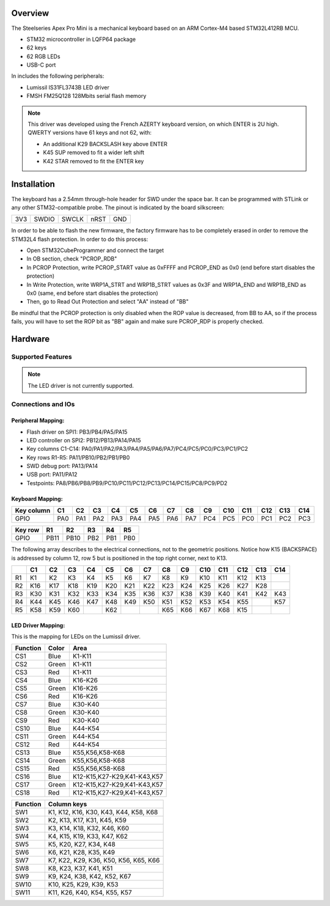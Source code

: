 .. zephyr:board:: apex_pro_mini

Overview
********

The Steelseries Apex Pro Mini is a mechanical keyboard based on
an ARM Cortex-M4 based STM32L412RB MCU.

- STM32 microcontroller in LQFP64 package
- 62 keys
- 62 RGB LEDs
- USB-C port

In includes the following peripherals:

- Lumissil IS31FL3743B LED driver
- FMSH FM25Q128 128Mbits serial flash memory

.. note::

    This driver was developed using the French AZERTY keyboard version,
    on which ENTER is 2U high. QWERTY versions have 61 keys and not 62, with:

    - An additional K29 BACKSLASH key above ENTER
    - K45 SUP removed to fit a wider left shift
    - K42 STAR removed to fit the ENTER key

Installation
************

The keyboard has a 2.54mm through-hole header for SWD under the space bar.
It can be programmed with STLink or any other STM32-compatible probe.
The pinout is indicated by the board silkscreen:

+-----+-------+-------+------+-----+
| 3V3 | SWDIO | SWCLK | nRST | GND |
+-----+-------+-------+------+-----+

In order to be able to flash the new firmware, the factory firmware has
to be completely erased in order to remove the STM32L4 flash protection.
In order to do this process:

- Open STM32CubeProgrammer and connect the target
- In OB section, check "PCROP_RDB"
- In PCROP Protection, write PCROP_START value as 0xFFFF and PCROP_END as 0x0
  (end before start disables the protection)
- In Write Protection, write WRP1A_STRT and WRP1B_STRT values as 0x3F
  and WRP1A_END and WRP1B_END as 0x0 (same, end before start disables the protection)
- Then, go to Read Out Protection and select "AA" instead of "BB"

Be mindful that the PCROP protection is only disabled when the ROP value is decreased,
from BB to AA, so if the process fails, you will have to set the ROP bit as "BB" again
and make sure PCROP_RDP is properly checked.

Hardware
********

Supported Features
==================

.. note:: The LED driver is not currently supported.

.. zephyr:board-supported-hw::

Connections and IOs
===================

Peripheral Mapping:
-------------------

- Flash driver on SPI1: PB3/PB4/PA5/PA15
- LED controller on SPI2: PB12/PB13/PA14/PA15
- Key columns C1-C14: PA0/PA1/PA2/PA3/PA4/PA5/PA6/PA7/PC4/PC5/PC0/PC3/PC1/PC2
- Key rows R1-R5: PA11/PB10/PB2/PB1/PB0
- SWD debug port: PA13/PA14
- USB port: PA11/PA12
- Testpoints: PA8/PB6/PB8/PB9/PC10/PC11/PC12/PC13/PC14/PC15/PC8/PC9/PD2

Keyboard Mapping:
-----------------

+------------+-----+-----+-----+-----+-----+-----+-----+-----+-----+-----+-----+-----+-----+-----+
| Key column | C1  | C2  | C3  | C4  | C5  | C6  | C7  | C8  | C9  | C10 | C11 | C12 | C13 | C14 |
+============+=====+=====+=====+=====+=====+=====+=====+=====+=====+=====+=====+=====+=====+=====+
| GPIO       | PA0 | PA1 | PA2 | PA3 | PA4 | PA5 | PA6 | PA7 | PC4 | PC5 | PC0 | PC1 | PC2 | PC3 |
+------------+-----+-----+-----+-----+-----+-----+-----+-----+-----+-----+-----+-----+-----+-----+

+---------+------+------+-----+-----+-----+
| Key row | R1   | R2   | R3  | R4  | R5  |
+=========+======+======+=====+=====+=====+
| GPIO    | PB11 | PB10 | PB2 | PB1 | PB0 |
+---------+------+------+-----+-----+-----+


The following array describes to the electrical connections, not to the geometric positions.
Notice how K15 (BACKSPACE) is addressed by column 12, row 5 but is positioned in the top right
corner, next to K13.

+----+-----+-----+-----+-----+-----+-----+-----+-----+-----+-----+-----+-----+-----+-----+
|    | C1  | C2  | C3  | C4  | C5  | C6  | C7  | C8  | C9  | C10 | C11 | C12 | C13 | C14 |
+====+=====+=====+=====+=====+=====+=====+=====+=====+=====+=====+=====+=====+=====+=====+
| R1 | K1  | K2  | K3  | K4  | K5  | K6  | K7  | K8  | K9  | K10 | K11 | K12 | K13 |     |
+----+-----+-----+-----+-----+-----+-----+-----+-----+-----+-----+-----+-----+-----+-----+
| R2 | K16 | K17 | K18 | K19 | K20 | K21 | K22 | K23 | K24 | K25 | K26 | K27 | K28 |     |
+----+-----+-----+-----+-----+-----+-----+-----+-----+-----+-----+-----+-----+-----+-----+
| R3 | K30 | K31 | K32 | K33 | K34 | K35 | K36 | K37 | K38 | K39 | K40 | K41 | K42 | K43 |
+----+-----+-----+-----+-----+-----+-----+-----+-----+-----+-----+-----+-----+-----+-----+
| R4 | K44 | K45 | K46 | K47 | K48 | K49 | K50 | K51 | K52 | K53 | K54 | K55 |     | K57 |
+----+-----+-----+-----+-----+-----+-----+-----+-----+-----+-----+-----+-----+-----+-----+
| R5 | K58 | K59 | K60 |     | K62 |     |     | K65 | K66 | K67 | K68 | K15 |     |     |
+----+-----+-----+-----+-----+-----+-----+-----+-----+-----+-----+-----+-----+-----+-----+

LED Driver Mapping:
-------------------

This is the mapping for LEDs on the Lumissil driver.

+----------+-------+-----------------------------+
| Function | Color | Area                        |
+==========+=======+=============================+
| CS1      | Blue  | K1-K11                      |
+----------+-------+-----------------------------+
| CS2      | Green | K1-K11                      |
+----------+-------+-----------------------------+
| CS3      | Red   | K1-K11                      |
+----------+-------+-----------------------------+
| CS4      | Blue  | K16-K26                     |
+----------+-------+-----------------------------+
| CS5      | Green | K16-K26                     |
+----------+-------+-----------------------------+
| CS6      | Red   | K16-K26                     |
+----------+-------+-----------------------------+
| CS7      | Blue  | K30-K40                     |
+----------+-------+-----------------------------+
| CS8      | Green | K30-K40                     |
+----------+-------+-----------------------------+
| CS9      | Red   | K30-K40                     |
+----------+-------+-----------------------------+
| CS10     | Blue  | K44-K54                     |
+----------+-------+-----------------------------+
| CS11     | Green | K44-K54                     |
+----------+-------+-----------------------------+
| CS12     | Red   | K44-K54                     |
+----------+-------+-----------------------------+
| CS13     | Blue  | K55,K56,K58-K68             |
+----------+-------+-----------------------------+
| CS14     | Green | K55,K56,K58-K68             |
+----------+-------+-----------------------------+
| CS15     | Red   | K55,K56,K58-K68             |
+----------+-------+-----------------------------+
| CS16     | Blue  | K12-K15,K27-K29,K41-K43,K57 |
+----------+-------+-----------------------------+
| CS17     | Green | K12-K15,K27-K29,K41-K43,K57 |
+----------+-------+-----------------------------+
| CS18     | Red   | K12-K15,K27-K29,K41-K43,K57 |
+----------+-------+-----------------------------+


+----------+---------------------------------------+
| Function | Column keys                           |
+==========+=======================================+
| SW1      | K1, K12, K16, K30, K43, K44, K58, K68 |
+----------+---------------------------------------+
| SW2      | K2, K13, K17, K31, K45, K59           |
+----------+---------------------------------------+
| SW3      | K3, K14, K18, K32, K46, K60           |
+----------+---------------------------------------+
| SW4      | K4, K15, K19, K33, K47, K62           |
+----------+---------------------------------------+
| SW5      | K5, K20, K27, K34, K48                |
+----------+---------------------------------------+
| SW6      | K6, K21, K28, K35, K49                |
+----------+---------------------------------------+
| SW7      | K7, K22, K29, K36, K50, K56, K65, K66 |
+----------+---------------------------------------+
| SW8      | K8, K23, K37, K41, K51                |
+----------+---------------------------------------+
| SW9      | K9, K24, K38, K42, K52, K67           |
+----------+---------------------------------------+
| SW10     | K10, K25, K29, K39, K53               |
+----------+---------------------------------------+
| SW11     | K11, K26, K40, K54, K55, K57          |
+----------+---------------------------------------+
